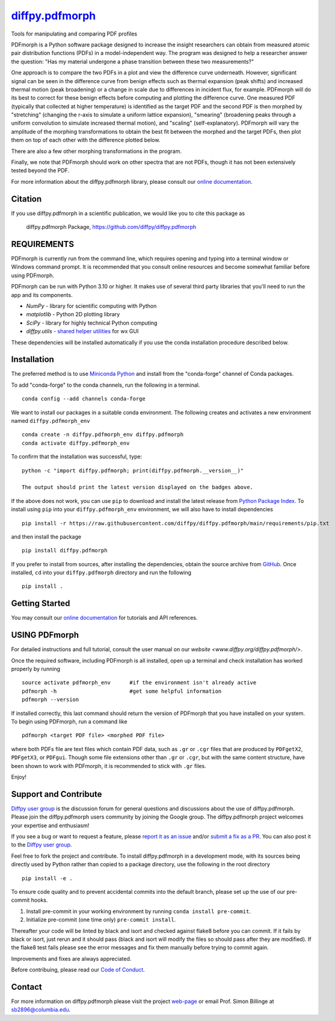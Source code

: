 |Icon| `diffpy.pdfmorph <https://diffpy.github.io/diffpy.pdfmorph>`_
====================================================================

.. |Icon| image:: https://avatars.githubusercontent.com/diffpy
        :target: https://diffpy.github.io/diffpy.pdfmorph
        :height: 100px

|PyPi| |Forge| |PythonVersion| |PR|

|CI| |Codecov| |Black| |Tracking|

.. |Black| image:: https://img.shields.io/badge/code_style-black-black
        :target: https://github.com/psf/black

.. |CI| image:: https://github.com/diffpy/diffpy.pdfmorph/actions/workflows/matrix-and-codecov-on-merge-to-main.yml/badge.svg
        :target: https://github.com/diffpy/diffpy.pdfmorph/actions/workflows/matrix-and-codecov-on-merge-to-main.yml

.. |Codecov| image:: https://codecov.io/gh/diffpy/diffpy.pdfmorph/branch/main/graph/badge.svg
        :target: https://codecov.io/gh/diffpy/diffpy.pdfmorph

.. |Forge| image:: https://img.shields.io/conda/vn/conda-forge/diffpy.pdfmorph
        :target: https://anaconda.org/conda-forge/diffpy.pdfmorph

.. |PR| image:: https://img.shields.io/badge/PR-Welcome-29ab47ff

.. |PyPi| image:: https://img.shields.io/pypi/v/diffpy.pdfmorph
        :target: https://pypi.org/project/diffpy.pdfmorph/

.. |PythonVersion| image:: https://img.shields.io/pypi/pyversions/diffpy.pdfmorph
        :target: https://pypi.org/project/diffpy.pdfmorph/

.. |Tracking| image:: https://img.shields.io/badge/issue_tracking-github-blue
        :target: https://github.com/diffpy/diffpy.pdfmorph/issues

Tools for manipulating and comparing PDF profiles

PDFmorph is a Python software package designed to increase the insight
researchers can obtain from measured atomic pair distribution functions
(PDFs) in a model-independent way. The program was designed to help a
researcher answer the question: "Has my material undergone a phase
transition between these two measurements?"

One approach is to compare the two PDFs in a plot and view the difference
curve underneath. However, significant signal can be seen in the
difference curve from benign effects such as thermal expansion (peak
shifts) and increased thermal motion (peak broadening) or a change in
scale due to differences in incident flux, for example. PDFmorph will
do its best to correct for these benign effects before computing and
plotting the difference curve. One measured PDF (typically that collected
at higher temperature) is identified as the target PDF and the second
PDF is then morphed by "stretching" (changing the r-axis to simulate a
uniform lattice expansion), "smearing" (broadening peaks through a
uniform convolution to simulate increased thermal motion), and "scaling"
(self-explanatory). PDFmorph will vary the amplitude of the morphing
transformations to obtain the best fit between the morphed and the target
PDFs, then plot them on top of each other with the difference plotted
below.

There are also a few other morphing transformations in the program.

Finally, we note that PDFmorph should work on other spectra that are not
PDFs, though it has not been extensively tested beyond the PDF.


For more information about the diffpy.pdfmorph library, please consult our `online documentation <https://diffpy.github.io/diffpy.pdfmorph>`_.

Citation
--------

If you use diffpy.pdfmorph in a scientific publication, we would like you to cite this package as

        diffpy.pdfmorph Package, https://github.com/diffpy/diffpy.pdfmorph

REQUIREMENTS
------------------------------------------------------------------------

PDFmorph is currently run from the command line, which requires opening
and typing into a terminal window or Windows command prompt. It is
recommended that you consult online resources and become somewhat
familiar before using PDFmorph.

PDFmorph can be run with Python 3.10 or higher. It makes use of several third party
libraries that you'll need to run the app and its components.

* `NumPy`              - library for scientific computing with Python
* `matplotlib`         - Python 2D plotting library
* `SciPy`              - library for highly technical Python computing
* `diffpy.utils`       - `shared helper utilities <https://github.com/diffpy/diffpy.utils/>`_ for wx GUI

These dependencies will be installed automatically if you use the conda
installation procedure described below.

Installation
------------

The preferred method is to use `Miniconda Python
<https://docs.conda.io/projects/miniconda/en/latest/miniconda-install.html>`_
and install from the "conda-forge" channel of Conda packages.

To add "conda-forge" to the conda channels, run the following in a terminal. ::

        conda config --add channels conda-forge

We want to install our packages in a suitable conda environment.
The following creates and activates a new environment named ``diffpy.pdfmorph_env`` ::

        conda create -n diffpy.pdfmorph_env diffpy.pdfmorph
        conda activate diffpy.pdfmorph_env

To confirm that the installation was successful, type::

        python -c "import diffpy.pdfmorph; print(diffpy.pdfmorph.__version__)"

        The output should print the latest version displayed on the badges above.

If the above does not work, you can use ``pip`` to download and install the latest release from
`Python Package Index <https://pypi.python.org>`_.
To install using ``pip`` into your ``diffpy.pdfmorph_env`` environment, we will also have to install dependencies ::

        pip install -r https://raw.githubusercontent.com/diffpy/diffpy.pdfmorph/main/requirements/pip.txt

and then install the package ::

        pip install diffpy.pdfmorph

If you prefer to install from sources, after installing the dependencies, obtain the source archive from
`GitHub <https://github.com/diffpy/diffpy.pdfmorph/>`_. Once installed, ``cd`` into your ``diffpy.pdfmorph`` directory
and run the following ::

        pip install .

Getting Started
---------------

You may consult our `online documentation <https://diffpy.github.io/diffpy.pdfmorph>`_ for tutorials and API references.

USING PDFmorph
------------------------------------------------------------------------

For detailed instructions and full tutorial, consult the user manual
on our `website <www.diffpy.org/diffpy.pdfmorph/>`.

Once the required software, including PDFmorph is all installed, open
up a terminal and check installation has worked properly by running ::

	source activate pdfmorph_env      #if the environment isn't already active
	pdfmorph -h			  #get some helpful information
	pdfmorph --version

If installed correctly, this last command should return the version
of PDFmorph that you have installed on your system. To begin using
PDFmorph, run a command like ::

	pdfmorph <target PDF file> <morphed PDF file>

where both PDFs file are text files which contain PDF data, such as ``.gr``
or ``.cgr`` files that are produced by ``PDFgetX2``, ``PDFgetX3``,
or ``PDFgui``. Though some file extensions other than ``.gr`` or ``.cgr``,
but with the same content structure, have been shown to work with
PDFmorph, it is recommended to stick with ``.gr`` files.

Enjoy!


Support and Contribute
----------------------

`Diffpy user group <https://groups.google.com/g/diffpy-users>`_ is the discussion forum for general questions and discussions about the use of diffpy.pdfmorph. Please join the diffpy.pdfmorph users community by joining the Google group. The diffpy.pdfmorph project welcomes your expertise and enthusiasm!

If you see a bug or want to request a feature, please `report it as an issue <https://github.com/diffpy/diffpy.pdfmorph/issues>`_ and/or `submit a fix as a PR <https://github.com/diffpy/diffpy.pdfmorph/pulls>`_. You can also post it to the `Diffpy user group <https://groups.google.com/g/diffpy-users>`_.

Feel free to fork the project and contribute. To install diffpy.pdfmorph
in a development mode, with its sources being directly used by Python
rather than copied to a package directory, use the following in the root
directory ::

        pip install -e .

To ensure code quality and to prevent accidental commits into the default branch, please set up the use of our pre-commit
hooks.

1. Install pre-commit in your working environment by running ``conda install pre-commit``.

2. Initialize pre-commit (one time only) ``pre-commit install``.

Thereafter your code will be linted by black and isort and checked against flake8 before you can commit.
If it fails by black or isort, just rerun and it should pass (black and isort will modify the files so should
pass after they are modified). If the flake8 test fails please see the error messages and fix them manually before
trying to commit again.

Improvements and fixes are always appreciated.

Before contribuing, please read our `Code of Conduct <https://github.com/diffpy/diffpy.pdfmorph/blob/main/CODE_OF_CONDUCT.rst>`_.

Contact
-------

For more information on diffpy.pdfmorph please visit the project `web-page <https://diffpy.github.io/>`_ or email Prof. Simon Billinge at sb2896@columbia.edu.
